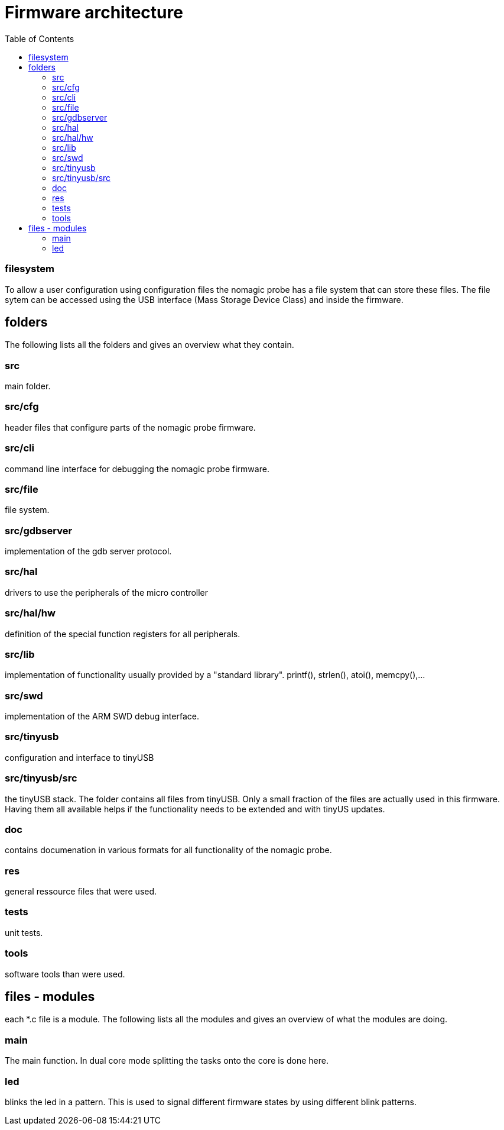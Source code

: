 Firmware architecture
=====================
:toc:

=== filesystem

To allow a user configuration using configuration files the nomagic probe has a file system that can store these files.
The file sytem can be accessed using the USB interface (Mass Storage Device Class) and inside the firmware.



== folders
The following lists all the folders and gives an overview what they contain.

=== src
main folder.

=== src/cfg
header files that configure parts of the nomagic probe firmware.

=== src/cli
command line interface for debugging the nomagic probe firmware.

=== src/file
file system.

=== src/gdbserver
implementation of the gdb server protocol.

=== src/hal
drivers to use the peripherals of the micro controller

=== src/hal/hw
definition of the special function registers for all peripherals.

=== src/lib
implementation of functionality usually provided by a "standard library". printf(), strlen(), atoi(), memcpy(),...

=== src/swd
implementation of the ARM SWD debug interface.

=== src/tinyusb
configuration and interface to tinyUSB

=== src/tinyusb/src
the tinyUSB stack. The folder contains all files from tinyUSB. Only a small fraction of the files are actually used in this firmware. Having them all available helps if the functionality needs to be extended and with tinyUS updates.

=== doc
contains documenation in various formats for all functionality of the nomagic probe.

=== res
general ressource files that were used.

=== tests
unit tests.

=== tools
software tools than were used.

== files - modules
each *.c file is a module. The following lists all the modules and gives an overview of what the modules are doing.


=== main
The main function. In dual core mode splitting the tasks onto the core is done here.


=== led
blinks the led in a pattern. This is used to signal different firmware states by using different blink patterns.